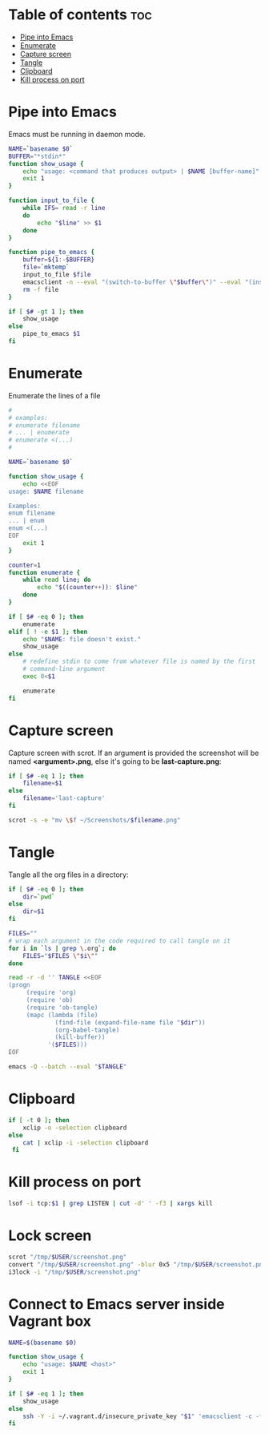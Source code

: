 #+STARTUP: showall
* Table of contents                                                     :toc:
 - [[#pipe-into-emacs][Pipe into Emacs]]
 - [[#enumerate][Enumerate]]
 - [[#capture-screen][Capture screen]]
 - [[#tangle][Tangle]]
 - [[#clipboard][Clipboard]]
 - [[#kill-process-on-port][Kill process on port]]

* Pipe into Emacs
Emacs must be running in daemon mode.

#+BEGIN_SRC sh :shebang #!/bin/bash :tangle ~/.local/bin/emp :mkdirp true
    NAME=`basename $0`
    BUFFER="*stdin*"
    function show_usage {
        echo "usage: <command that produces output> | $NAME [buffer-name]"
        exit 1
    }

    function input_to_file {
        while IFS= read -r line
        do
            echo "$line" >> $1
        done
    }

    function pipe_to_emacs {
        buffer=${1:-$BUFFER}
        file=`mktemp`
        input_to_file $file
        emacsclient -n --eval "(switch-to-buffer \"$buffer\")" --eval "(insert-file-contents \"$file\" nil nil nil t)" >/dev/null
        rm -f file
    }

    if [ $# -gt 1 ]; then
        show_usage
    else
        pipe_to_emacs $1
    fi
#+END_SRC

* Enumerate
Enumerate the lines of a file
#+BEGIN_SRC sh :shebang #!/bin/bash :tangle ~/.local/bin/enum :mkdirp true
  #
  # examples:
  # enumerate filename
  # ... | enumerate
  # enumerate <(...)
  #
  
  NAME=`basename $0`
  
  function show_usage {
      echo <<EOF
  usage: $NAME filename
  
  Examples:
  enum filename
  ... | enum
  enum <(...)
  EOF
      exit 1
  }
  
  counter=1
  function enumerate {
      while read line; do
          echo "$((counter++)): $line"
      done
  }
  
  if [ $# -eq 0 ]; then
      enumerate
  elif [ ! -e $1 ]; then
      echo "$NAME: file doesn't exist."
      show_usage
  else
      # redefine stdin to come from whatever file is named by the first
      # command-line argument
      exec 0<$1
  
      enumerate
  fi
#+END_SRC

* Capture screen
Capture screen with scrot. If an argument is provided the screenshot
will be named *<argument>.png*, else it's going to be *last-capture.png*:

#+BEGIN_SRC sh :shebang #!/bin/bash :tangle ~/.local/bin/capture :mkdirp true
  if [ $# -eq 1 ]; then
      filename=$1
  else
      filename='last-capture'
  fi
  
  scrot -s -e "mv \$f ~/Screenshots/$filename.png"
#+END_SRC

* Tangle
Tangle all the org files in a directory:

#+BEGIN_SRC sh :shebang #!/bin/bash :tangle ~/.local/bin/tangle :mkdirp true
  if [ $# -eq 0 ]; then
      dir=`pwd`
  else
      dir=$1
  fi
  
  FILES=""
  # wrap each argument in the code required to call tangle on it
  for i in `ls | grep \.org`; do
      FILES="$FILES \"$i\""
  done
  
  read -r -d '' TANGLE <<EOF
  (progn
       (require 'org)
       (require 'ob)
       (require 'ob-tangle)
       (mapc (lambda (file)
               (find-file (expand-file-name file "$dir"))
               (org-babel-tangle)
               (kill-buffer))
             '($FILES)))
  EOF
  
  emacs -Q --batch --eval "$TANGLE"
#+END_SRC

* Clipboard
#+BEGIN_SRC sh :tangle ~/.local/bin/cb :shebang #!/bin/bash :mkdirp true
  if [ -t 0 ]; then
      xclip -o -selection clipboard
  else
      cat | xclip -i -selection clipboard
   fi
#+END_SRC

* Kill process on port
#+BEGIN_SRC sh :tangle ~/.local/bin/kill-on-port :shebang #!/bin/bash :mkdirp true
  lsof -i tcp:$1 | grep LISTEN | cut -d' ' -f3 | xargs kill
#+END_SRC

* Lock screen
#+BEGIN_SRC sh :tangle ~/.local/bin/lock :shebang #!/bin/bash :mkdirp true
scrot "/tmp/$USER/screenshot.png"
convert "/tmp/$USER/screenshot.png" -blur 0x5 "/tmp/$USER/screenshot.png"
i3lock -i "/tmp/$USER/screenshot.png"
#+END_SRC

* Connect to Emacs server inside Vagrant box
#+BEGIN_SRC sh :tangle ~/.local/bin/vemacs :shebang #!/bin/bash :mkdirp true
  NAME=$(basename $0)

  function show_usage {
      echo "usage: $NAME <host>"
      exit 1
  }

  if [ $# -eq 1 ]; then
      show_usage
  else
      ssh -Y -i ~/.vagrant.d/insecure_private_key "$1" 'emacsclient -c -f ~/.emacs.d/server/server'
  fi
#+END_SRC
